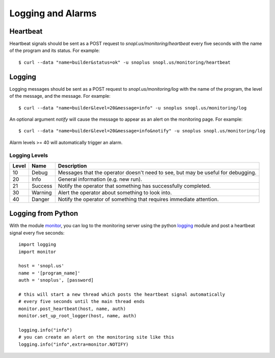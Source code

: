 Logging and Alarms
==================

Heartbeat
---------

Heartbeat signals should be sent as a POST request to `snopl.us/monitoring/heartbeat`
every five seconds with the name of the program and its status. For example::

    $ curl --data "name=builder&status=ok" -u snoplus snopl.us/monitoring/heartbeat

Logging
-------

Logging messages should be sent as a POST request to `snopl.us/monitoring/log`
with the name of the program, the level of the message, and the message. For
example::

    $ curl --data "name=builder&level=20&message=info" -u snoplus snopl.us/monitoring/log

An optional argument `notify` will cause the message to appear as an alert on
the monitoring page. For example::

    $ curl --data "name=builder&level=20&message=info&notify" -u snoplus snopl.us/monitoring/log

Alarm levels >= 40 will automatically trigger an alarm.

Logging Levels
^^^^^^^^^^^^^^

=====    ========     ================================================================================
Level    Name         Description
=====    ========     ================================================================================
10       Debug        Messages that the operator doesn't need to see, but may be useful for debugging.
20       Info         General information (e.g. new run).
21       Success      Notify the operator that something has successfully completed.
30       Warning      Alert the operator about something to look into.
40       Danger       Notify the operator of something that requires immediate attention.
=====    ========     ================================================================================

Logging from Python
-------------------

With the module `monitor <https://github.com/tlatorre-uchicago/minard/blob/master/scripts/monitor.py>`_,
you can log to the monitoring server using the python `logging <https://docs.python.org/2/howto/logging.html>`_ module
and post a heartbeat signal every five seconds::

    import logging
    import monitor

    host = 'snopl.us'
    name = '[program_name]'
    auth = 'snoplus', [password]

    # this will start a new thread which posts the heartbeat signal automatically
    # every five seconds until the main thread ends
    monitor.post_heartbeat(host, name, auth)
    monitor.set_up_root_logger(host, name, auth)

    logging.info("info")
    # you can create an alert on the monitoring site like this
    logging.info("info",extra=monitor.NOTIFY)

